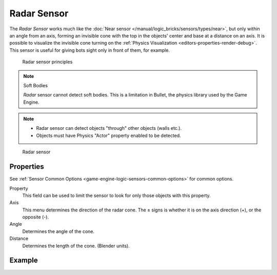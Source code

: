 .. _bpy.types.RadarSensor:

==============================
Radar Sensor
==============================

.. seealso::
   See the Python reference of this logic brick in :class:`SCA_RadarSensor`.

The *Radar Sensor* works much like the :doc:`Near sensor </manual/logic_bricks/sensors/types/near>`, but only within an angle from an axis, forming an invisible cone with the top in the objects' center and base at a distance on an axis. It is possible to visualize the invisible cone turning on the :ref:`Physics Visualization <editors-properties-render-debug>`. This sensor is useful for giving bots sight only in front of them, for example.

.. figure:: /images/logic_bricks/sensors/logic-sensors-types-radar-cone-angle.png

   Radar sensor principles

.. note::
   Soft Bodies

   *Radar* sensor cannot detect soft bodies. This is a limitation in Bullet, the physics library used by the Game Engine.

.. note::
   - Radar sensor can detect objects "through" other objects (walls etc.).
   - Objects must have Physics "Actor" property enabled to be detected.

.. figure:: /images/logic_bricks/sensors/logic-sensors-types-radar-radar.png

   Radar sensor

Properties
++++++++++++++++++++++++++++++

See :ref:`Sensor Common Options <game-engine-logic-sensors-common-options>` for common options.

Property
   This field can be used to limit the sensor to look for only those objects with this property.

Axis
   This menu determines the direction of the radar cone. The ± signs is whether it is on the axis direction (+), or the opposite (-).

Angle
   Determines the angle of the cone.

Distance
   Determines the length of the cone. (Blender units).

Example
++++++++++++++++++++++++++++++
